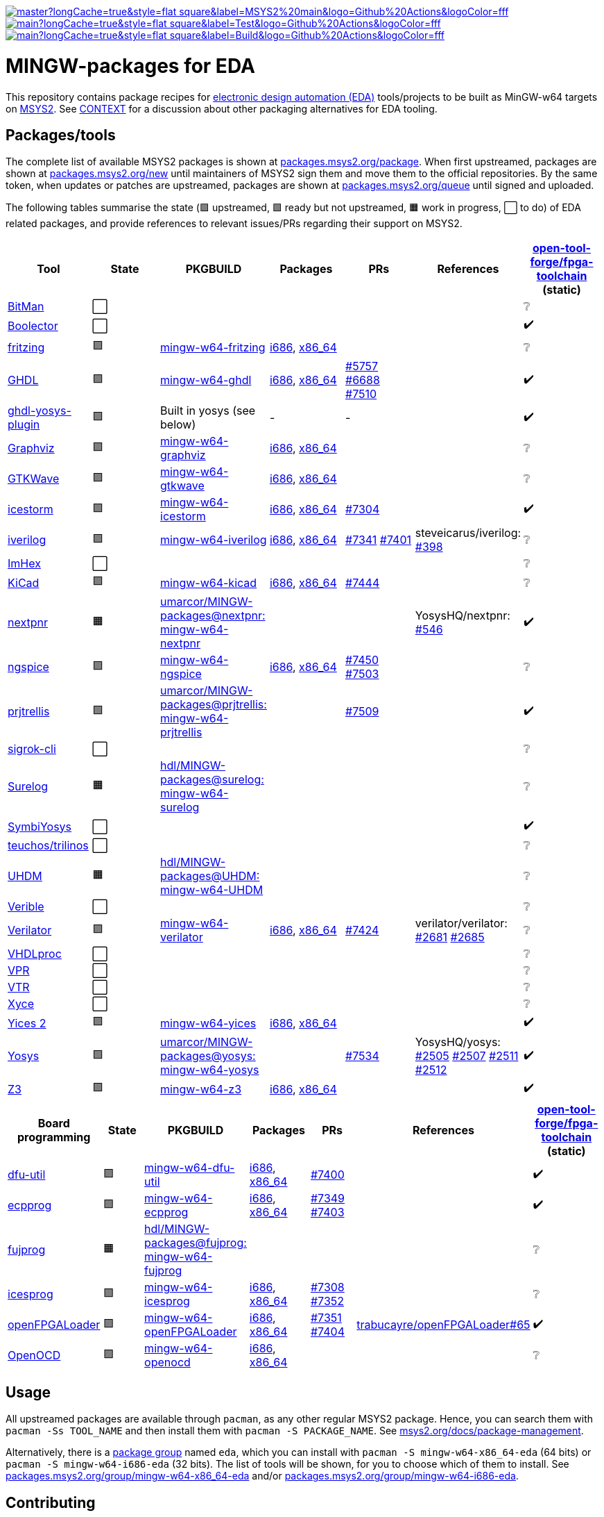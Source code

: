 [.text-center]
https://github.com/hdl/MINGW-packages/actions?query=workflow%3Amain[image:https://img.shields.io/github/workflow/status/hdl/MINGW-packages/main/master?longCache=true&style=flat-square&label=MSYS2%20main&logo=Github%20Actions&logoColor=fff[title="GitHub Actions workflow 'main'"]]
https://github.com/hdl/MINGW-packages/actions?query=workflow%3ATest[image:https://img.shields.io/github/workflow/status/hdl/MINGW-packages/Test/main?longCache=true&style=flat-square&label=Test&logo=Github%20Actions&logoColor=fff[title="GitHub Actions workflow 'Test'"]]
https://github.com/hdl/MINGW-packages/actions?query=workflow%3ABuild[image:https://img.shields.io/github/workflow/status/hdl/MINGW-packages/Build/main?longCache=true&style=flat-square&label=Build&logo=Github%20Actions&logoColor=fff[title="GitHub Actions workflow 'Build'"]]

= MINGW-packages for EDA

This repository contains package recipes for https://en.wikipedia.org/wiki/Electronic_design_automation[electronic design automation (EDA)] tools/projects to be built as MinGW-w64 targets on https://www.msys2.org/[MSYS2]. See link:CONTEXT.md[CONTEXT] for a discussion about other packaging alternatives for EDA tooling.

== Packages/tools

The complete list of available MSYS2 packages is shown at https://packages.msys2.org/package/[packages.msys2.org/package]. When first upstreamed, packages are shown at https://packages.msys2.org/new[packages.msys2.org/new] until maintainers of MSYS2 sign them and move them to the official repositories. By the same token, when updates or patches are upstreamed, packages are shown at https://packages.msys2.org/queue[packages.msys2.org/queue] until signed and uploaded.

The following tables summarise the state (🟪 upstreamed, 🟩 ready but not upstreamed, 🟧 work in progress, ⬜ to do) of EDA related packages, and provide references to relevant issues/PRs regarding their support on MSYS2.

|===
|Tool |State |PKGBUILD |Packages |PRs |References |https://github.com/open-tool-forge/fpga-toolchain[open-tool-forge/fpga-toolchain] (static)

|https://github.com/khoapham/bitman[BitMan]
|⬜
|
|
|
|
|❔

|https://hdl.github.io/awesome/items/boolector[Boolector]
|⬜
|
|
|
|
|✔️


|https://hdl.github.io/awesome/items/fritzing[fritzing]
|🟪
|https://github.com/msys2/MINGW-packages/tree/master/mingw-w64-fritzing[mingw-w64-fritzing]
|https://packages.msys2.org/package/mingw-w64-i686-fritzing[i686], https://packages.msys2.org/package/mingw-w64-x86_64-fritzing[x86_64]
|
|
|❔

|https://hdl.github.io/awesome/items/ghdl[GHDL]
|🟪
|https://github.com/msys2/MINGW-packages/tree/master/mingw-w64-ghdl[mingw-w64-ghdl]
|https://packages.msys2.org/package/mingw-w64-i686-ghdl-mcode[i686], https://packages.msys2.org/package/mingw-w64-x86_64-ghdl-llvm[x86_64]
|https://github.com/msys2/MINGW-packages/pull/5757[#5757] https://github.com/msys2/MINGW-packages/pull/6688[#6688] https://github.com/msys2/MINGW-packages/pull/7510[#7510]
|
|✔️

|https://hdl.github.io/awesome/items/ghdl-yosys-plugin[ghdl-yosys-plugin]
|🟩
|Built in yosys (see below)
|-
|-
|
|✔️

|https://hdl.github.io/awesome/items/graphviz[Graphviz]
|🟪
|https://github.com/msys2/MINGW-packages/tree/master/mingw-w64-graphviz[mingw-w64-graphviz]
|https://packages.msys2.org/package/mingw-w64-i686-graphviz[i686], https://packages.msys2.org/package/mingw-w64-x86_64-graphviz[x86_64]
|
|
|❔

|https://hdl.github.io/awesome/items/gtkwave[GTKWave]
|🟪
|https://github.com/msys2/MINGW-packages/tree/master/mingw-w64-gtkwave[mingw-w64-gtkwave]
|https://packages.msys2.org/package/mingw-w64-i686-gtkwave[i686], https://packages.msys2.org/package/mingw-w64-x86_64-gtkwave[x86_64]
|
|
|❔

|https://hdl.github.io/awesome/items/icestorm[icestorm]
|🟪
|https://github.com/msys2/MINGW-packages/tree/master/mingw-w64-icestorm[mingw-w64-icestorm]
|https://packages.msys2.org/package/mingw-w64-i686-icestorm[i686], https://packages.msys2.org/package/mingw-w64-x86_64-icestorm[x86_64]
|https://github.com/msys2/MINGW-packages/pull/7304[#7304]
|
|✔️

|https://hdl.github.io/awesome/items/iverilog[iverilog]
|🟪
|https://github.com/msys2/MINGW-packages/tree/master/mingw-w64-iverilog[mingw-w64-iverilog]
|https://packages.msys2.org/package/mingw-w64-i686-iverilog[i686], https://packages.msys2.org/package/mingw-w64-x86_64-iverilog[x86_64]
|https://github.com/msys2/MINGW-packages/pull/7341[#7341] https://github.com/msys2/MINGW-packages/pull/7401[#7401]
|steveicarus/iverilog: https://github.com/steveicarus/iverilog/pull/398[#398]
|❔

|https://github.com/WerWolv/ImHex[ImHex]
|⬜
|
|
|
|
|❔

|https://hdl.github.io/awesome/items/kicad[KiCad]
|🟪
|https://github.com/msys2/MINGW-packages/tree/master/mingw-w64-kicad[mingw-w64-kicad]
|https://packages.msys2.org/package/mingw-w64-i686-kicad[i686], https://packages.msys2.org/package/mingw-w64-x86_64-kicad[x86_64]
|https://github.com/msys2/MINGW-packages/pull/7444[#7444]
|
|❔

|https://hdl.github.io/awesome/items/nextpnr[nextpnr]
|🟧
|https://github.com/umarcor/MINGW-packages/tree/prjtrellis/mingw-w64-nextpnr[umarcor/MINGW-packages@nextpnr: mingw-w64-nextpnr]
|
|
|YosysHQ/nextpnr: https://github.com/YosysHQ/nextpnr/issues/546[#546]
|✔️


|https://hdl.github.io/awesome/items/ngspice[ngspice]
|🟪
|https://github.com/msys2/MINGW-packages/tree/master/mingw-w64-ngspice[mingw-w64-ngspice]
|https://packages.msys2.org/package/mingw-w64-i686-ngspice[i686], https://packages.msys2.org/package/mingw-w64-x86_64-ngspice[x86_64]
|https://github.com/msys2/MINGW-packages/pull/7450[#7450] https://github.com/msys2/MINGW-packages/pull/7503[#7503]
|
|❔

|https://hdl.github.io/awesome/items/prjtrellis[prjtrellis]
|🟩
|https://github.com/umarcor/MINGW-packages/tree/prjtrellis/mingw-w64-prjtrellis[umarcor/MINGW-packages@prjtrellis: mingw-w64-prjtrellis]
|
|https://github.com/msys2/MINGW-packages/pull/7509[#7509]
|
|✔️

|https://hdl.github.io/awesome/items/sigrok-cli[sigrok-cli]
|⬜
|
|
|
|
|❔

|https://hdl.github.io/awesome/items/surelog[Surelog]
|🟧
|https://github.com/hdl/MINGW-packages/tree/surelog/mingw-w64-surelog[hdl/MINGW-packages@surelog: mingw-w64-surelog]
|
|
|
|❔

|https://hdl.github.io/awesome/items/symbiyosys[SymbiYosys]
|⬜
|
|
|
|
|✔️

|https://trilinos.github.io/teuchos.html[teuchos/trilinos]
|⬜
|
|
|
|
|❔

|https://hdl.github.io/awesome/items/uhdm[UHDM]
|🟧
|https://github.com/hdl/MINGW-packages/tree/UHDM/mingw-w64-UHDM[hdl/MINGW-packages@UHDM: mingw-w64-UHDM]
|
|
|
|❔

|https://hdl.github.io/awesome/items/verible[Verible]
|⬜
|
|
|
|
|❔

|https://hdl.github.io/awesome/items/verilator[Verilator]
|🟪
|https://github.com/msys2/MINGW-packages/tree/master/mingw-w64-verilator[mingw-w64-verilator]
|https://packages.msys2.org/package/mingw-w64-i686-verilator[i686], https://packages.msys2.org/package/mingw-w64-x86_64-verilator[x86_64]
|https://github.com/msys2/MINGW-packages/pull/7424[#7424]
|verilator/verilator: https://github.com/verilator/verilator/pull/2681[#2681] https://github.com/verilator/verilator/pull/2685[#2685]
|❔


|https://github.com/nobodywasishere/VHDLproc[VHDLproc]
|⬜
|
|
|
|
|❔

|https://hdl.github.io/awesome/items/vpr[VPR]
|⬜
|
|
|
|
|❔


|https://hdl.github.io/awesome/items/vtr[VTR]
|⬜
|
|
|
|
|❔

|https://hdl.github.io/awesome/items/xyce[Xyce]
|⬜
|
|
|
|
|❔

|https://hdl.github.io/awesome/items/yices2[Yices 2]
|🟪
|https://github.com/msys2/MINGW-packages/tree/master/mingw-w64-yices[mingw-w64-yices]
|https://packages.msys2.org/package/mingw-w64-i686-yices[i686], https://packages.msys2.org/package/mingw-w64-x86_64-yices[x86_64]
|
|
|✔️

|https://hdl.github.io/awesome/items/yosys[Yosys]
|🟩
|https://github.com/umarcor/MINGW-packages/tree/yosys/mingw-w64-yosys[umarcor/MINGW-packages@yosys: mingw-w64-yosys]
|
|https://github.com/msys2/MINGW-packages/pull/7534[#7534]
|YosysHQ/yosys: https://github.com/YosysHQ/yosys/issues/2505[#2505] https://github.com/YosysHQ/yosys/issues/2507[#2507] https://github.com/YosysHQ/yosys/issues/2511[#2511] https://github.com/YosysHQ/yosys/issues/2512[#2512]
|✔️

|https://hdl.github.io/awesome/items/z3[Z3]
|🟪
|https://github.com/msys2/MINGW-packages/tree/master/mingw-w64-verilator[mingw-w64-z3]
|https://packages.msys2.org/package/mingw-w64-i686-z3[i686], https://packages.msys2.org/package/mingw-w64-x86_64-z3[x86_64]
|
|
|✔️

|===

|===
|Board programming |State |PKGBUILD |Packages |PRs |References |https://github.com/open-tool-forge/fpga-toolchain[open-tool-forge/fpga-toolchain] (static)

|https://hdl.github.io/awesome/items/dfu-util[dfu-util]
|🟪
|https://github.com/msys2/MINGW-packages/tree/master/mingw-w64-dfu-util[mingw-w64-dfu-util]
|https://packages.msys2.org/package/mingw-w64-i686-dfu-util[i686], https://packages.msys2.org/package/mingw-w64-x86_64-dfu-util[x86_64]
|https://github.com/msys2/MINGW-packages/pull/7400[#7400]
|
|✔️

|https://hdl.github.io/awesome/items/ecpprog[ecpprog]
|🟪
|https://github.com/msys2/MINGW-packages/tree/master/mingw-w64-ecpprog[mingw-w64-ecpprog]
|https://packages.msys2.org/package/mingw-w64-i686-ecpprog[i686], https://packages.msys2.org/package/mingw-w64-x86_64-ecpprog[x86_64]
|https://github.com/msys2/MINGW-packages/pull/7349[#7349] https://github.com/msys2/MINGW-packages/pull/7403[#7403]
|
|✔️

|https://hdl.github.io/awesome/items/fujprog[fujprog]
|🟧
|https://github.com/hdl/MINGW-packages/tree/fujprog/mingw-w64-fujprog[hdl/MINGW-packages@fujprog: mingw-w64-fujprog]
|
|
|
|❔

|https://hdl.github.io/awesome/items/icesprog[icesprog]
|🟪
|https://github.com/msys2/MINGW-packages/tree/master/mingw-w64-icesprog[mingw-w64-icesprog]
|https://packages.msys2.org/package/mingw-w64-i686-icesprog[i686], https://packages.msys2.org/package/mingw-w64-x86_64-icesprog[x86_64]
|https://github.com/msys2/MINGW-packages/pull/7308[#7308] https://github.com/msys2/MINGW-packages/pull/7352[#7352]
|
|❔

|https://hdl.github.io/awesome/items/openfpgaloader[openFPGALoader]
|🟪
|https://github.com/msys2/MINGW-packages/tree/master/mingw-w64-openFPGALoader[mingw-w64-openFPGALoader]
|https://packages.msys2.org/package/mingw-w64-i686-openFPGALoader[i686], https://packages.msys2.org/package/mingw-w64-x86_64-openFPGALoader[x86_64]
|https://github.com/msys2/MINGW-packages/pull/7351[#7351] https://github.com/msys2/MINGW-packages/pull/7404[#7404]
|https://github.com/trabucayre/openFPGALoader/pull/65[trabucayre/openFPGALoader#65]
|✔️

|https://hdl.github.io/awesome/items/openocd[OpenOCD]
|🟪
|https://github.com/msys2/MINGW-packages/tree/master/mingw-w64-openocd[mingw-w64-openocd]
|https://packages.msys2.org/package/mingw-w64-i686-openocd[i686], https://packages.msys2.org/package/mingw-w64-x86_64-openocd4[x86_64]
|
|
|❔

|===

== Usage

All upstreamed packages are available through `pacman`, as any other regular MSYS2 package. Hence, you can search them with `pacman -Ss TOOL_NAME` and then install them with `pacman -S PACKAGE_NAME`. See https://www.msys2.org/docs/package-management[msys2.org/docs/package-management].

Alternatively, there is a https://wiki.archlinux.org/index.php/Meta_package_and_package_group[package group] named `eda`, which you can install with `pacman -S mingw-w64-x86_64-eda` (64 bits) or `pacman -S mingw-w64-i686-eda` (32 bits). The list of tools will be shown, for you to choose which of them to install. See https://packages.msys2.org/group/mingw-w64-x86_64-eda[packages.msys2.org/group/mingw-w64-x86_64-eda] and/or https://packages.msys2.org/group/mingw-w64-i686-eda[packages.msys2.org/group/mingw-w64-i686-eda].

== Contributing

The upstream of this repo is https://github.com/msys2/MINGW-packages[msys2/MINGW-packages]. Branch https://github.com/hdl/MINGW-packages/tree/master[master] is kept in sync with that. Therefore, all the PRs involving modifications which are meant to be upstreamed should be opened against branch `master`.

Other than that, branch `main` and other branches contain work in progress and/or sources providing different configuration options and/or features which were not upstreamed yet.

MSYS2 borrows the package management plumbing from https://www.archlinux.org/[Arch Linux]. That is, PKGBUILD recipes and `makepkg` are used. It's the same same codebase, but patched to work on MSYS2 (Windows). Therefore, upstream repositories are different. Apart from that, the usage is the same, and PKGBUILD files for MSYS2 are very similar to the equivalent recipes for Arch Linux.

* https://www.msys2.org[msys2.org]
** https://www.msys2.org/wiki/Creating-Packages/[Creating Packages]
*** https://www.msys2.org/wiki/Creating-Packages/#a-new-package-from-start-to-finish[A new package from start to finish]
** https://www.msys2.org/wiki/Porting/[Porting]
* https://wiki.archlinux.org[wiki.archlinux.org]
** https://wiki.archlinux.org/index.php/PKGBUILD[PKGBUILD]
** https://wiki.archlinux.org/index.php/Makepkg[Makepkg]

=== Testing

Branch `main` contains subdir `test` and a CI workflow which is scheduled periodically. There should be a test script and a job for each tool in the list above. Smoke-tests from https://github.com/hdl/smoke-tests[hdl/smoke-tests] are used before running more heavy tests.

NOTE: Tools are not built periodically, neither in msys2/MINGW-packages nor in this repository (yet). It would be desirable to have an scheduled workflow for building both packaged versions and the head of each downstream repo. Do you want to tackle the challenge? Contributions are welcome!

=== Updating packages

MSYS2 repositories are compared against matching packages on Arch Linux, and mismatches are shown at https://packages.msys2.org/outofdate[packages.msys2.org/outofdate]. That's the easiest way for finding outdated packages. However, many of the tools in the list above are not upstreamed to Arch Linux yet; thus, those are not shown there. It is therefore useful if frequent users of the tools watch the corresponding repostories and communicate updates either through this repository or through https://github.com/msys2/MINGW-packages[msys2/MINGW-packages].

NOTE: Since most projects use source control management (SCM) tools, it should be feasible to have an script for checking new releases automatically. Should you be up to the challenge, contributions are welcome!

The process for bumping a package is very simple (when explained, at least):

* Checkout the latest `master` branch from https://github.com/msys2/MINGW-packages[msys2/MINGW-packages] and create a feature branch.
* Edit the PKGBUILD recipe of the tool:
** Change the version.
** Reset `pkgrel`.
** If the tool is retrieved as a tarball, update the checksum.
** Check if any patches exist. Either remove them (if not necessary anymore), update them (if sources changed), or keep them.
* Commit and push.
* CI will run and it will build the package.

In practice, checking and updating the patches might be not so simple. Should modifying them be required, see _"Testing PKGBUILD recipes downstream"_ below.

=== Adding new packages

All the ⬜ packages in the list above are to be added yet. Furthermore, there might be other interesting tools which you'd like to upstream, even if not listed above (yet).

_TBC_

_On MSYS2 native windows executables (or DLLs) are built, but the paths in the (bash) shell use the UNIX syntax. Hence, typically the makefiles/scripts of the projects need to be tweaked. Sometimes there is luck, and an Arch Linux recipe works almost as is, but chances are that some defines need to be added._

https://github.com/msys2/MINGW-packages/tree/master/mingw-w64-PKGBUILD-templates[_mingw-w64-PKGBUILD-templates_]

=== Testing PKGBUILD recipes downstream

Should modifying/patching downstream sources be required, the recommended procedure is the following:

* Checkout the desired version of the project/tool repository and create a feature branch.
* Create subdir `msys2` and add the PKGBUILD recipe.
** Remove non-external `source` entries and the corresponding checksums from the recipe.
** Modify the paths to use the sources in the parent directory.
* Copy link:testing-workflow.yml[testing-workflow.yml] to `.github/workflows/` (create the subdir if it does not exist).
* Modify the last step for testing the tool.
* Commit and push.
* CI will run in your fork of the downstream repo.

Build issues and regressions should arise. You can commit your fixes to the feature branch and push again.

_TBC_

* _Discuss solutions with maintainers_.
* _Propose having the MSYS2 CI added downstream_.
* _How to generate patches and apply them to the PKGBUILD recipe to be upstreamed_.
